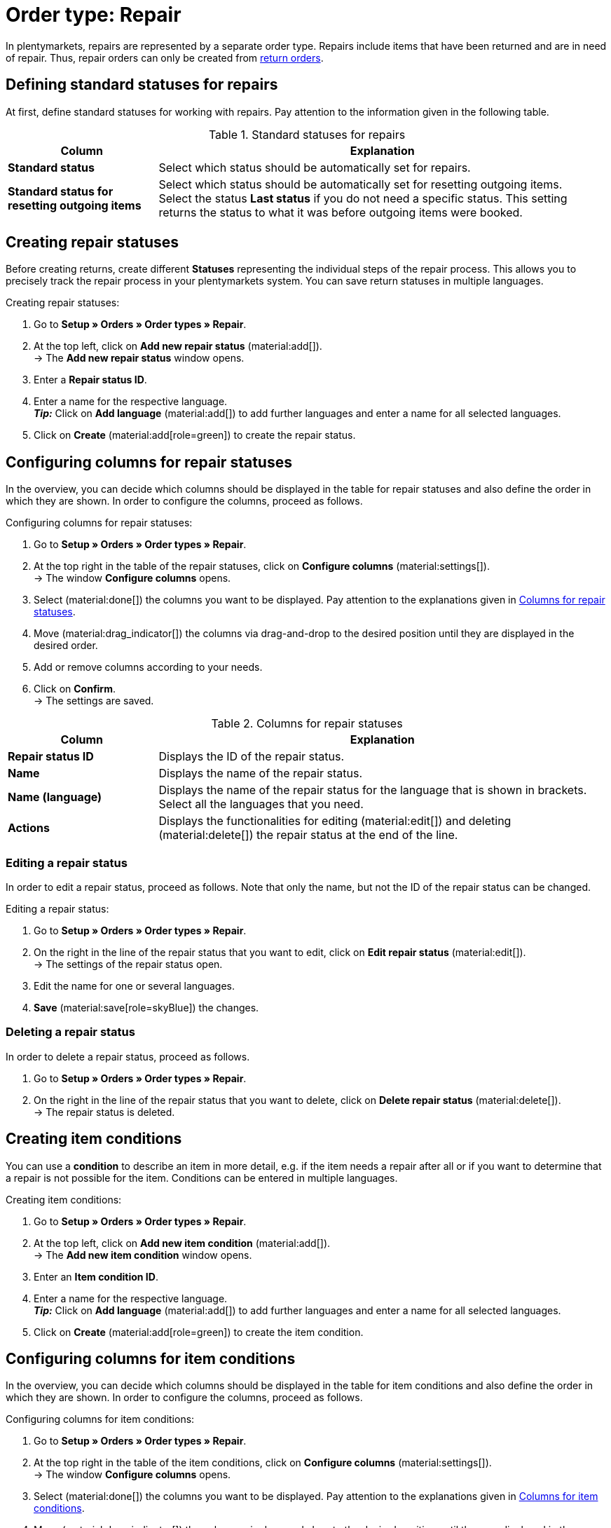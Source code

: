 = Order type: Repair

:keywords: repair, repair status, repair condition
:author: team-order-core
:description: Learn how to use the order type repair to create repairs for items that have been returned or are in need of repair. Moreover, find out how to create statuses and conditions for repairs.

In plentymarkets, repairs are represented by a separate order type. Repairs include items that have been returned and are in need of repair. Thus, repair orders can only be created from xref:orders:order-type-return.adoc#[return orders].

[#repair-standard-status]
== Defining standard statuses for repairs

At first, define standard statuses for working with repairs. Pay attention to the information given in the following table.

[[table-standard-status]]
.Standard statuses for repairs
[cols="1,3"]
|===
|Column |Explanation

| [#intable-default-status-repairs]*Standard status*
|Select which status should be automatically set for repairs.

| [#intable-default-status-reversal]*Standard status for resetting outgoing items*
|Select which status should be automatically set for resetting outgoing items. +
Select the status *Last status* if you do not need a specific status. This setting returns the status to what it was before outgoing items were booked.

|===

[#repair-statuses]
== Creating repair statuses

Before creating returns, create different *Statuses* representing the individual steps of the repair process. This allows you to precisely track the repair process in your plentymarkets system. You can save return statuses in multiple languages.

[.instruction]
Creating repair statuses:

. Go to *Setup » Orders » Order types » Repair*.
. At the top left, click on *Add new repair status* (material:add[]). +
→ The *Add new repair status* window opens.
. Enter a *Repair status ID*.
. Enter a name for the respective language. +
*_Tip:_* Click on *Add language* (material:add[]) to add further languages and enter a name for all selected languages. +
. Click on *Create* (material:add[role=green]) to create the repair status.

[#configure-columns-repair-statuses]
== Configuring columns for repair statuses

In the overview, you can decide which columns should be displayed in the table for repair statuses and also define the order in which they are shown. In order to configure the columns, proceed as follows.

[.instruction]
Configuring columns for repair statuses:

. Go to *Setup » Orders » Order types » Repair*.
. At the top right in the table of the repair statuses, click on *Configure columns* (material:settings[]). +
→ The window *Configure columns* opens.
. Select (material:done[]) the columns you want to be displayed. Pay attention to the explanations given in <<table-repair-statuses-columns>>.
. Move (material:drag_indicator[]) the columns via drag-and-drop to the desired position until they are displayed in the desired order.
. Add or remove columns according to your needs.
. Click on *Confirm*. +
→ The settings are saved.

[[table-repair-statuses-columns]]
.Columns for repair statuses
[cols="1,3"]
|===
|Column |Explanation

| *Repair status ID*
|Displays the ID of the repair status.

| *Name*
|Displays the name of the repair status.

| *Name (language)*
|Displays the name of the repair status for the language that is shown in brackets. Select all the languages that you need.

| *Actions*
|Displays the functionalities for editing (material:edit[]) and deleting (material:delete[]) the repair status at the end of the line.

|===

[#edit-repair-status]
=== Editing a repair status

In order to edit a repair status, proceed as follows. Note that only the name, but not the ID of the repair status can be changed.

[.instruction]
Editing a repair status:

. Go to *Setup » Orders » Order types » Repair*.
. On the right in the line of the repair status that you want to edit, click on *Edit repair status* (material:edit[]). +
→ The settings of the repair status open.
. Edit the name for one or several languages.
. *Save* (material:save[role=skyBlue]) the changes.

[#delete-repair-status]
=== Deleting a repair status

In order to delete a repair status, proceed as follows.

. Go to *Setup » Orders » Order types » Repair*.
. On the right in the line of the repair status that you want to delete, click on *Delete repair status* (material:delete[]). +
→ The repair status is deleted.

[#repair-conditions]
== Creating item conditions

You can use a *condition* to describe an item in more detail, e.g. if the item needs a repair after all or if you want to determine that a repair is not possible for the item. Conditions can be entered in multiple languages.

[.instruction]
Creating item conditions:

. Go to *Setup » Orders » Order types » Repair*.
. At the top left, click on *Add new item condition* (material:add[]). +
→ The *Add new item condition* window opens.
. Enter an *Item condition ID*.
. Enter a name for the respective language. +
*_Tip:_* Click on *Add language* (material:add[]) to add further languages and enter a name for all selected languages. +
. Click on *Create* (material:add[role=green]) to create the item condition.

[#configure-columns-item-conditions]
== Configuring columns for item conditions

In the overview, you can decide which columns should be displayed in the table for item conditions and also define the order in which they are shown. In order to configure the columns, proceed as follows.

[.instruction]
Configuring columns for item conditions:

. Go to *Setup » Orders » Order types » Repair*.
. At the top right in the table of the item conditions, click on *Configure columns* (material:settings[]). +
→ The window *Configure columns* opens.
. Select (material:done[]) the columns you want to be displayed. Pay attention to the explanations given in <<table-item-conditions-columns>>.
. Move (material:drag_indicator[]) the columns via drag-and-drop to the desired position until they are displayed in the desired order.
. Add or remove columns according to your needs.
. Click on *Confirm*. +
→ The settings are saved.

[[table-item-conditions-columns]]
.Columns for item conditions
[cols="1,3"]
|===
|Column |Explanation

| *Item condition ID*
|Displays the ID of the item condition.

| *Name*
|Displays the name of the item condition.

| *Name (language)*
|Displays the name of the item condition for the language that is shown in brackets. Select all the languages that you need.

| *Actions*
|Displays the functionalities for editing (material:edit[]) and deleting (material:delete[]) the item condition at the end of the line.

|===

[#edit-item-condition]
=== Editing an item condition

In order to edit an item condition, proceed as follows. Note that only the name, but not the ID of the item condition can be changed.

[.instruction]
Editing an item condition:

. Go to *Setup » Orders » Order types » Repair*.
. On the right in the line of the item condition that you want to edit, click on *Edit item condition* (material:edit[]). +
→ The settings of the item condition open.
. Edit the name for one or several languages.
. *Save* (material:save[role=skyBlue]) the changes.

[#delete-item-condition]
=== Deleting an item condition

In order to delete an item condition, proceed as follows.

. Go to *Setup » Orders » Order types » Repair*.
. On the right in the line of the item condition that you want to delete, click on *Delete item condition* (material:delete[]). +
→ The item condition is deleted.

[TIP]
.Refresh data
====
Above the respective table, click on *Refresh data* (material:refresh[]) in order to update the table’s data.
====

[#create-repair]
== Creating a repair

[.instruction]
Proceed as described below to create a repair:

. Go to *Orders » Orders (Test phase)*.
. Carry out the search (material:search[]) to display orders.
. Open the return for which you want to create a repair. Note that returns can only be opened in the list view.
. In the tool bar at the top, click on *Create orders* > *Repair*.
. Select the option *For specific order items*. +
→ The overview for creating the repair opens.
. Carry out the settings. Pay attention to the explanations given in <<table-settings-repair>>.
. *Save* (material:save[]) the settings. +
→ The repair is created.

[[table-settings-repair]]
.Settings for registering a repair
[cols="1,3"]
|===
|Setting |Explanation

| *Status*
|Select a status from the drop-down list. The default status that was saved in the *Setup » Orders » Settings* menu is selected by default.

| *Owner*
|Select an owner to the drop-down list to assign this owner to the repair.

| *Repair status*
|Select a repair status from the drop-down list. The status will apply for all items included in the repair. +

2+^| *Item information*

| *Add all open order items into the cart* (material:playlist_add[])
|Adds all open order items to the shopping cart.

| *Item ID*
|Shows the item ID.

| *Variation ID*
|Displays the variation ID.

| *Variation no.*
|Shows the variation number.

| *Quantity*
|Displays the item quantity. If needed, adjust the quantity.

| *Remaining quantity*
|Displays the remaining quantity of the item.

| *Open quantity*
|Displays the open quantity of the item.

| *Item name*
|Displays the name of the item.

| *Add items to shopping cart* (material:add_shopping_cart[])
|Only adds specific items to the repair. This button is only displayed if at least 1 item is available. +
*_Tip:_* If needed, adjust the item quantity in the *Quantity* field.

2+^| *Shopping cart*

| *Remove items from shopping cart* (material:delete[])
|Removes all items from the shopping cart. If you only want to remove specific items, click on *Remove item from shopping cart* (material:delete[]) on the right of the respective item.

| *Item ID*
|Shows the item ID.

| *Variation ID*
|Displays the variation ID.

| *Quantity*
|Displays the item quantity. If needed, adjust the quantity.

| *Item name*
|Displays the item name. If needed, adjust the name.

| *Item status*
|Displays the item status. If needed, select another status from the drop-down list.

|===

[#edit-repair]
== Editing a repair

Depending on the return reason or the condition of the items that need to be repaired, different steps have to be carried out during the process. +
Due to the fact that repairs are a separate order type, you can click on *Create orders* in the toolbar at the top of a repair and directly create a xref:orders:order-type-credit-note.adoc#[credit note], a xref:orders:order-type-warranty.adoc#[warranty] or a xref:orders:order-type-return.adoc#[return].
